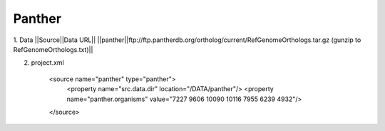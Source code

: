 Panther
================================


1. Data
||Source||Data URL||
||panther||ftp://ftp.pantherdb.org/ortholog/current/RefGenomeOrthologs.tar.gz (gunzip to RefGenomeOrthologs.txt)||

2. project.xml

    <source name="panther" type="panther">
      <property name="src.data.dir" location="/DATA/panther"/>
      <property name="panther.organisms" value="7227 9606 10090 10116 7955 6239 4932"/>
    </source>


